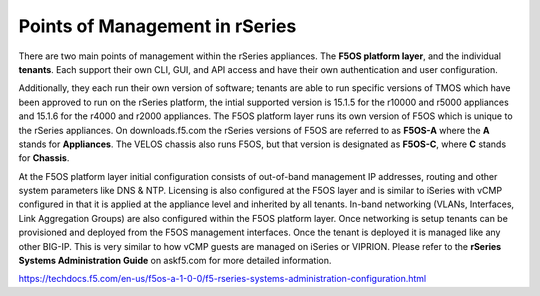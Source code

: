 ===============================
Points of Management in rSeries
===============================

There are two main points of management within the rSeries appliances. The **F5OS platform layer**, and the individual **tenants**. Each support their own CLI, GUI, and API access and have their own authentication and user configuration. 

.. image:: images/rseries_points_of_management/image1.png
  :align: center
  :scale: 80%

Additionally, they each run their own version of software; tenants are able to run specific versions of TMOS which have been approved to run on the rSeries platform, the intial supported version is 15.1.5 for the r10000 and r5000 appliances and 15.1.6 for the r4000 and r2000 appliances. The F5OS platform layer runs its own version of F5OS which is unique to the rSeries appliances. On downloads.f5.com the rSeries versions of F5OS are referred to as **F5OS-A** where the **A** stands for **Appliances**. The VELOS chassis also runs F5OS, but that version is designated as **F5OS-C**, where **C** stands for **Chassis**.

.. image:: images/rseries_points_of_management/image2.png
  :align: center
  :scale: 80%

At the F5OS platform layer initial configuration consists of out-of-band management IP addresses, routing and other system parameters like DNS & NTP. Licensing is also configured at the F5OS layer and is similar to iSeries with vCMP configured in that it is applied at the appliance level and inherited by all tenants. In-band networking (VLANs, Interfaces, Link Aggregation Groups) are also configured within the F5OS platform layer. Once networking is setup tenants can be provisioned and deployed from the F5OS management interfaces. Once the tenant is deployed it is managed like any other BIG-IP. This is very similar to how vCMP guests are managed on iSeries or VIPRION.  Please refer to the **rSeries Systems Administration Guide** on askf5.com for more detailed information.

https://techdocs.f5.com/en-us/f5os-a-1-0-0/f5-rseries-systems-administration-configuration.html





  
